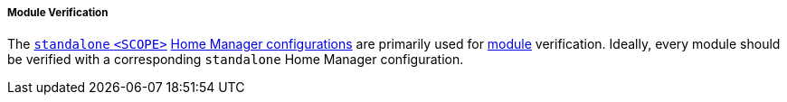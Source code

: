 ===== Module Verification

The <<user_documentation_home_manager_configurations_naming_convention,
`standalone` `<SCOPE>`>>
<<developer_documentation_architecture_code_map_home_configurations_accessibility_scope_prefix_name_default_nix,
Home Manager configurations>> are primarily used for
<<developer_documentation_architecture_code_map_modules_directory, module>>
verification. Ideally, every module should be verified with a corresponding
`standalone` Home Manager configuration.
